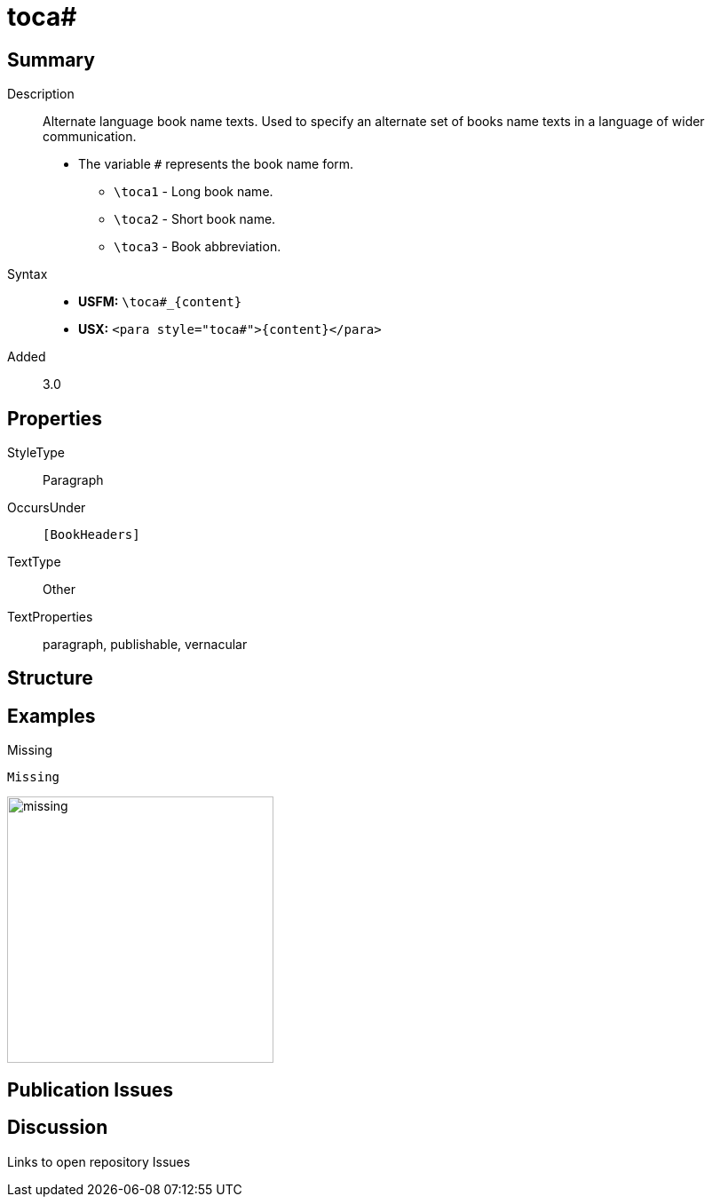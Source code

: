 = toca#
:description: Alternate language book name texts
:url-repo: https://github.com/usfm-bible/tcdocs/blob/main/markers/para/toca.adoc
:noindex:
ifndef::localdir[]
:source-highlighter: rouge
:localdir: ../
endif::[]
:imagesdir: {localdir}/images

// tag::public[]

== Summary

Description:: Alternate language book name texts. Used to specify an alternate set of books name texts in a language of wider communication.
* The variable `#` represents the book name form.
** `+\toca1+` - Long book name.
** `+\toca2+` - Short book name.
** `+\toca3+` - Book abbreviation.
Syntax::
* *USFM:* `+\toca#_{content}+`
* *USX:* `+<para style="toca#">{content}</para>+`
// tag::spec[]
Added:: 3.0
// end::spec[]

== Properties

StyleType:: Paragraph
OccursUnder:: `[BookHeaders]`
TextType:: Other
TextProperties:: paragraph, publishable, vernacular

== Structure

== Examples

.Missing
[source#src-para-toca_1,usfm]
----
Missing
----

image::para/missing.jpg[,300]

== Publication Issues

// end::public[]

== Discussion

Links to open repository Issues